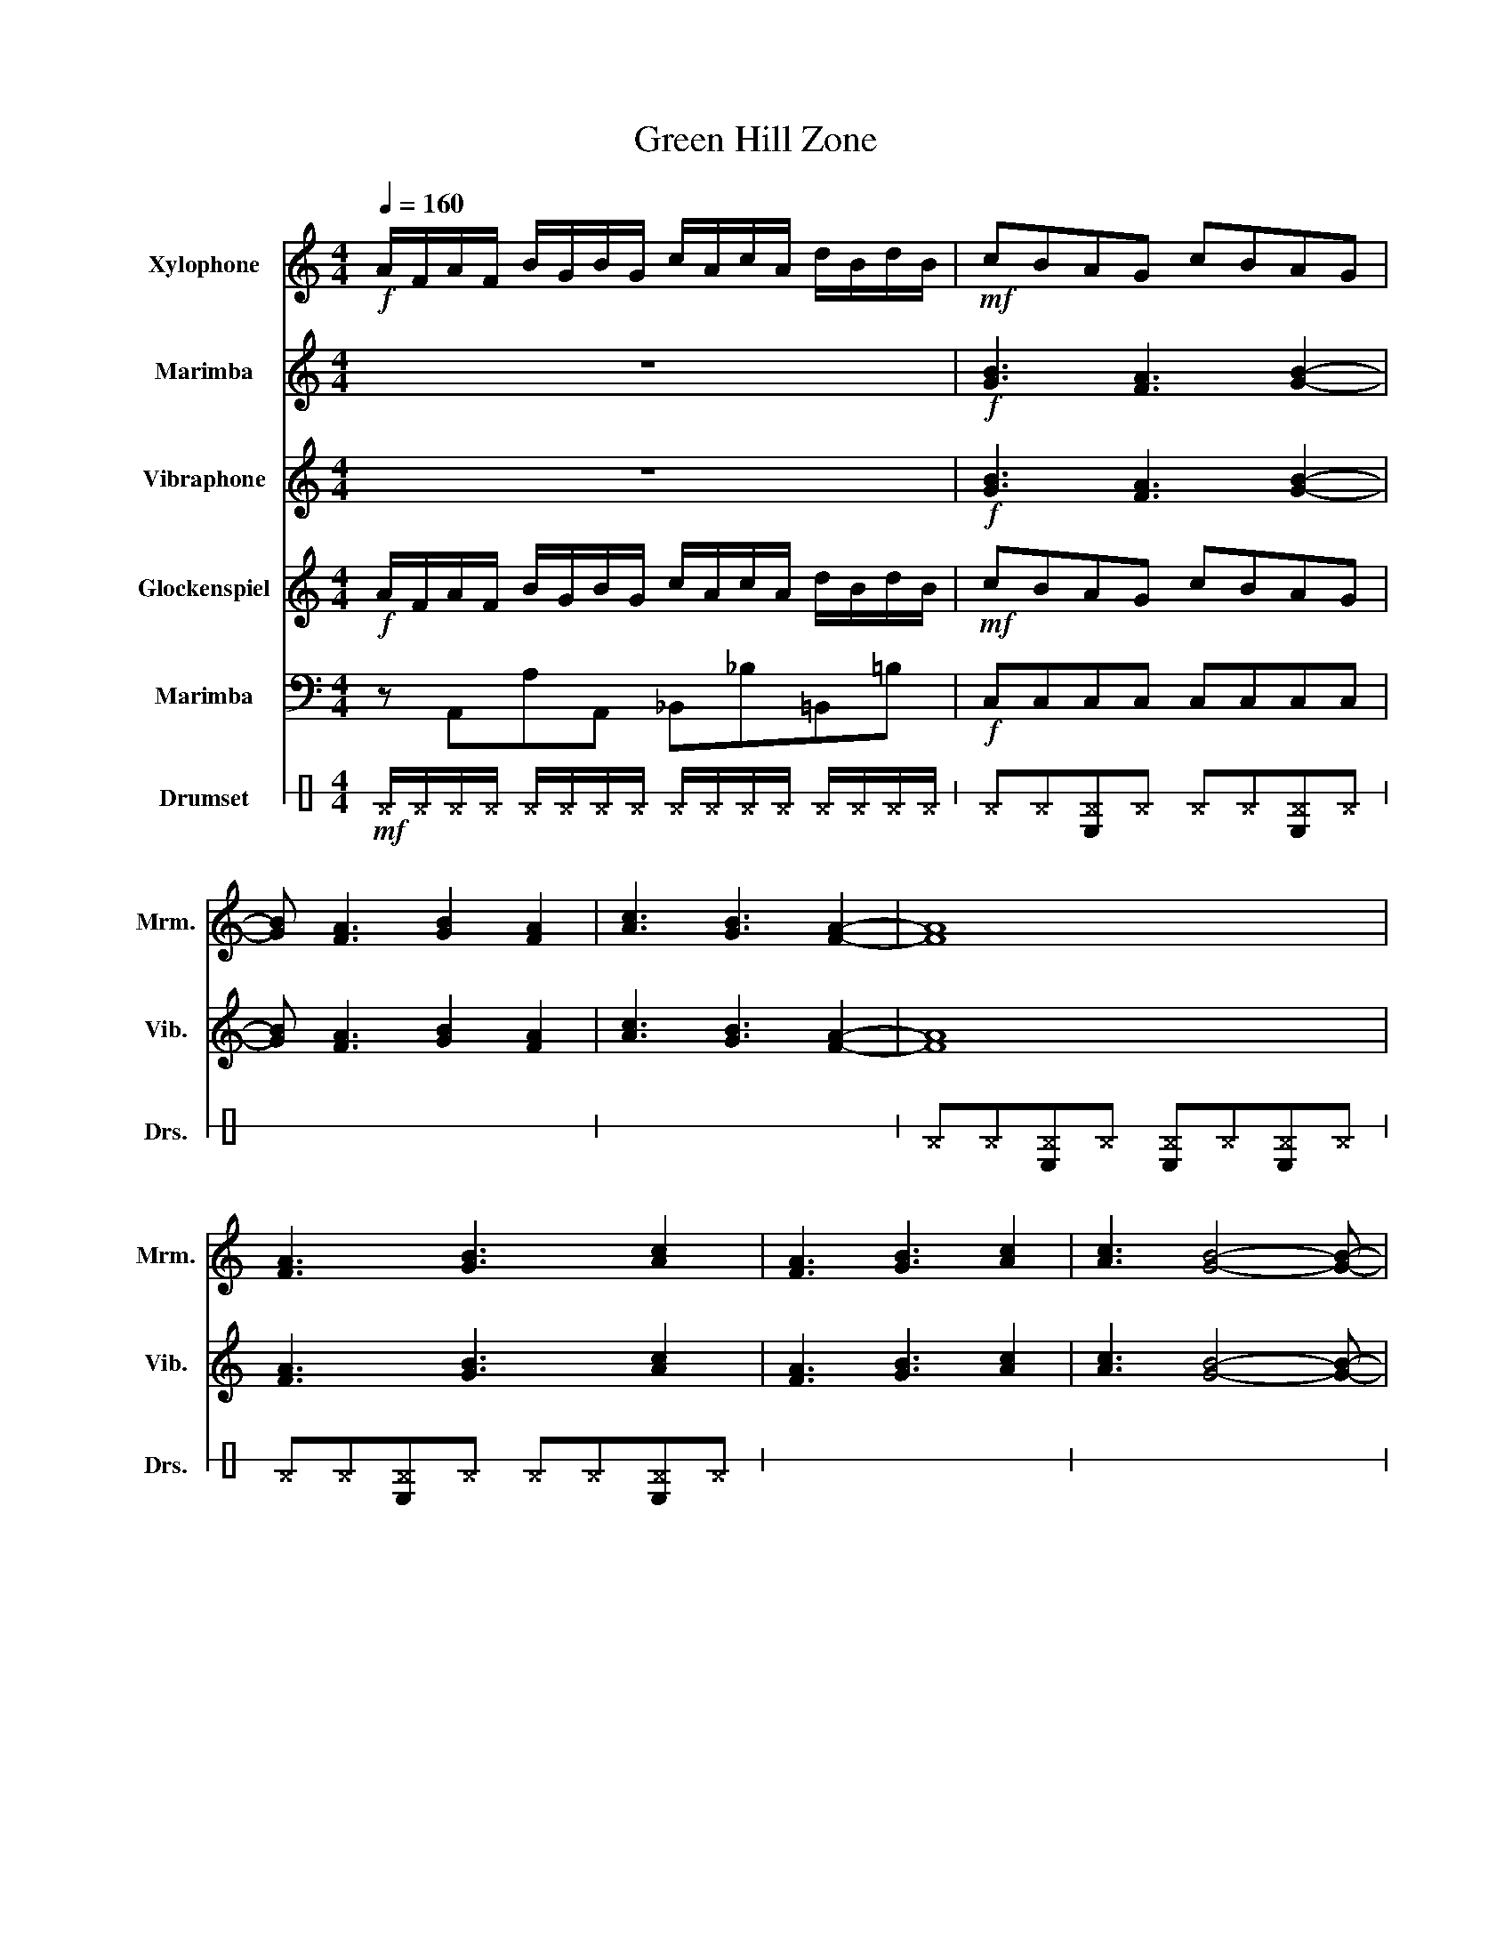 X:1
T:Green Hill Zone
%%score 1 2 3 4 5 6
L:1/8
Q:1/4=160
M:4/4
I:linebreak $
K:C
V:1 treble transpose=12 nm="Xylophone" snm="Xyl."
V:2 treble nm="Marimba" snm="Mrm."
V:3 treble nm="Vibraphone" snm="Vib."
V:4 treble transpose=24 nm="Glockenspiel" snm="Glk."
V:5 bass nm="Marimba" snm="Mrm."
V:6 perc stafflines=1 nm="Drumset" snm="Drs."
K:none
I:percmap B, F 38 normal
I:percmap ^F c 42 x
V:1
!f! A/F/A/F/ B/G/B/G/ c/A/c/A/ d/B/d/B/ |!mf! cBAG cBAG | x8 | x8 | x8 |$ x8 | x8 | x8 | x8 |: %9
!f! z2 z c c A2 c | B2 c B2 G/A/ cA |$ z2 z A e d2 c | B2 c B2 G/A/ ce | z2 z c c A2 c | %14
 B2 c B2 G/A/ cA |$ z2 z A A F2 A | G2 A G2 C3 | z2 z c c A2 c | B2 c B2 G/A/ cA |$ z2 z A e d2 c | %20
 B2 c B2 G/A/ ce | z2 z c c A2 c | B2 c B2 G/A/ cA |$ z2 z A A F2 A | G2 A G2 CCE | _B3 A3 G2- | %26
 G F3 ECDE |$ A3 B3 B2- | B _d3 _eBBe | ^g3 =g3 f2- | f _e3 c2 e2 |1$!mf! z GA G2 Ae z | %32
 eefe ggec :|[Q:1/4=110] D/D/D/D/ z/ DE/ z/ EE/ z/ E3/2 | C z/ D/ z F3/2G3/2- G2 |] %35
V:2
 z8 |!f! [GB]3 [FA]3 [GB]2- | [GB] [FA]3 [GB]2 [FA]2 | [Ac]3 [GB]3 [FA]2- | [FA]8 |$ %5
 [FA]3 [GB]3 [Ac]2 | [FA]3 [GB]3 [Ac]2 | [Ac]3 [GB]4- [GB]- | [GB]8 |:!mf! z2 [CE]3 [CE]3 | %10
 [B,D]3 [B,D]4 z |$ z2 [CE]3 [CE]3 | [B,D]3 [B,D]4 z | z2 [CE]3 [CE]3 | [B,D]3 [B,D]4 z |$ %15
 z2 [CE]3 [CE]3 | [B,D]3 [B,D]4 z | z2 [CE]3 [CE]3 | [B,D]3 [B,D]4 z |$ z2 [CE]3 [CE]3 | %20
 [B,D]3 [B,D]4 z | z2 [CE]3 [CE]3 | [B,D]3 [B,D]4 z |$ z2 [CE]3 [CE]3 | [B,D]3 [B,D]4 z | %25
!ff! [_Bd]8- | [Bd]8 |$ c8 | z4 ecce | _e8- | e8 |1$!mf! z GA G2 Ae z | eefe ggec :| %33
 C/C/C/B,/ z/ B,D/ z/ D^C/ z/ C3/2 | E z/ ^F/ z A3/2B3/2- B2 |] %35
V:3
 z8 |!f! [GB]3 [FA]3 [GB]2- | [GB] [FA]3 [GB]2 [FA]2 | [Ac]3 [GB]3 [FA]2- | [FA]8 |$ %5
 [FA]3 [GB]3 [Ac]2 | [FA]3 [GB]3 [Ac]2 | [Ac]3 [GB]4- [GB]- | [GB]8 |:!mf! z2 [CE]3 [CE]3 | %10
 [B,D]3 [B,D]4 z |$ z2 [CE]3 [CE]3 | [B,D]3 [B,D]4 z | z2 [CE]3 [CE]3 | [B,D]3 [B,D]4 z |$ %15
 z2 [CE]3 [CE]3 | [B,D]3 [B,D]4 z | z2 [CE]3 [CE]3 | [B,D]3 [B,D]4 z |$ z2 [CE]3 [CE]3 | %20
 [B,D]3 [B,D]4 z | z2 [CE]3 [CE]3 | [B,D]3 [B,D]4 z |$ z2 [CE]3 [CE]3 | [B,D]3 [B,D]4 z | %25
!ff! [_Bd]8- | [Bd]8 |$ c8 | z4 ecce | _e8- | e8 |1$!mf! z GA G2 Ae z | eefe ggec :| %33
 D/D/D/D/ z/ DE/ z/ EE/ z/ E3/2 | G z/ A/ z c3/2d3/2- d2 |] %35
V:4
!f! A/F/A/F/ B/G/B/G/ c/A/c/A/ d/B/d/B/ |!mf! cBAG cBAG | x8 | x8 | x8 |$ x8 | x8 | x8 | x8 |: %9
!f! z2 z c c A2 c | B2 c B2 G/A/ cA |$ z2 z A e d2 c | B2 c B2 G/A/ ce | z2 z c c A2 c | %14
 B2 c B2 G/A/ cA |$ z2 z A A F2 A | G2 A G2 C3 | z2 z c c A2 c | B2 c B2 G/A/ cA |$ z2 z A e d2 c | %20
 B2 c B2 G/A/ ce | z2 z c c A2 c | B2 c B2 G/A/ cA |$ z2 z A A F2 A | G2 A G2 CCE | _B3 A3 G2- | %26
 G F3 ECDE |$ A3 B3 c2- | c d3 ecce | ^g3 =g3 f2- | f ^d3 c2 d2 |1$!mf! z GA G2 Ae z | eefe ggec :| %33
 D/D/D/D/ z/ DE/ z/ EE/ z/ E3/2 | G z/ A/ z c3/2d3/2- d2 |] %35
V:5
 z A,,A,A,, _B,,_B,=B,,=B, |!f! C,C,C,C, C,C,C,C, | x8 | x8 | x8 |$ x8 | x8 | x8 | %8
!ff! C,C,C,C, C,C,D,E, |: [F,E]F,[F,C]F, [F,A,]F,F,F, | [E,D]E,[E,B,]E, [E,G,]C,[D,D]E, |$ %11
 [F,E]F,[F,C]F, [F,A,]F,F,F, | [E,D]E,[E,B,]E, [E,G,]C,[D,D]E, | [F,E]F,[F,C]F, [F,A,]F,F,F, | %14
 [E,D]E,[E,B,]E, [E,G,]C,[D,D]E, |$ [F,E]F,[F,C]F, [F,A,]F,[F,C]F, | %16
 [C,G,]C,[C,E,]C, [C,G,]C,[D,G,]E, | [F,E]F,[F,C]F, [F,A,]F,F,F, | %18
 [E,D]E,[E,B,]E, [E,G,]C,[D,D]E, |$ [F,E]F,[F,C]F, [F,A,]F,F,F, | [E,D]E,[E,B,]E, [E,G,]C,[D,D]E, | %21
 [F,E]F,[F,C]F, [F,A,]F,F,F, | [E,D]E,[E,B,]E, [E,G,]C,[D,D]E, |$ [F,E]F,[F,C]F, [F,A,]F,[F,C]F, | %24
 [C,G,]C,[C,E,]C, [C,G,]C,[D,G,]E, | _B,F,DF, B,F,DF, | _B,F,DF, B,F,DF, |$ F,C,A,C, F,C,A,C, | %28
 F,C,A,C, F,C,A,C, | ^G,_E,CE, G,E,CE, | ^G,_E,CE, G,E,CE, |1$ CG,EG, CG,EG, | CG,EG, CG,EG, :| %33
 G,/G,/G,/G,/ z/ G,A,/ z/ A,A,/ z/ A,3/2 | G, z/ A,/ z C3/2D3/2- D2 |] %35
V:6
!mf! ^F/^F/^F/^F/ ^F/^F/^F/^F/ ^F/^F/^F/^F/ ^F/^F/^F/^F/ | ^F^F[B,^F]^F ^F^F[B,^F]^F | x8 | x8 | %4
 ^F^F[B,^F]^F [B,^F]^F[B,^F]^F |$ ^F^F[B,^F]^F ^F^F[B,^F]^F | x8 | x8 | %8
 ^F^F[B,^F]^F [B,^F]^F[B,^F]^F |:!mf! B,B,!>!B,B, B,B,!>!B,B, | B,B,!>!B,B, B,B,/B,/ !>!B,B, |$ %11
 B,B,!>!B,B, B,B,!>!B,B, | B,B,!>!B,B, B,B,/B,/ !>!B,B, | B,B,!>!B,B, B,B,!>!B,B, | %14
 B,B,!>!B,B, B,B,/B,/ !>!B,B, |$ B,B,!>!B,B, B,B,!>!B,B, | B,B,!>!B,B, B,B,/B,/ !>!B,B, | %17
 B,B,!>!B,B, B,B,!>!B,B, | B,B,!>!B,B, B,B,/B,/ !>!B,B, |$ B,B,!>!B,B, B,B,!>!B,B, | %20
 B,B,!>!B,B, B,B,/B,/ !>!B,B, | B,B,!>!B,B, B,B,!>!B,B, | B,B,!>!B,B, B,B,/B,/ !>!B,B, |$ %23
 B,B,!>!B,B, B,B,!>!B,B, | B,B,!>!B,B, B,B,/B,/ !>!B,B, | !>!B,B,B,!>!B, B,B,!>!B,B, | %26
 B,!>!B,B,B, !>!B,B,B,!>!B, |$ !>!B,B,B,!>!B, B,B,!>!B,B, | B,!>!B,B,B, !>!B,B,B,!>!B, | %29
 !>!B,B,B,!>!B, B,B,!>!B,B, | B,!>!B,B,B, !>!B,B,B,!>!B, |1$ B,!>!B,B,B, !>!B,B,B,!>!B, | %32
 B,!>!B,B,B, !>!B,B,B,!>!B, :| B,/B,/B,/B,/ z/ B,B,/ z/ B,B,/ z/ B,3/2 | %34
 B, z/ B,/ z B,3/2B,3/2- B,2 |] %35
